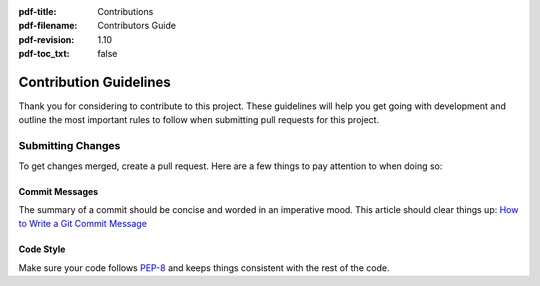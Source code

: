 :pdf-title: Contributions
:pdf-filename: Contributors Guide
:pdf-revision: 1.10
:pdf-toc_txt: false

.. _contribute:

Contribution Guidelines
=======================

Thank you for considering to contribute to this project. These guidelines will help you get going with development and outline the most important rules to follow when submitting pull requests for this project.

Submitting Changes
------------------

To get changes merged, create a pull request. Here are a few things to pay attention to when doing so:

Commit Messages
+++++++++++++++

The summary of a commit should be concise and worded in an imperative mood.  
This article should clear things up: `How to Write a Git Commit Message <https://chris.beams.io/posts/git-commit/>`_

Code Style
++++++++++

Make sure your code follows `PEP-8 <https://www.python.org/dev/peps/pep-0008/>`_ and keeps things consistent with the rest of the code.
